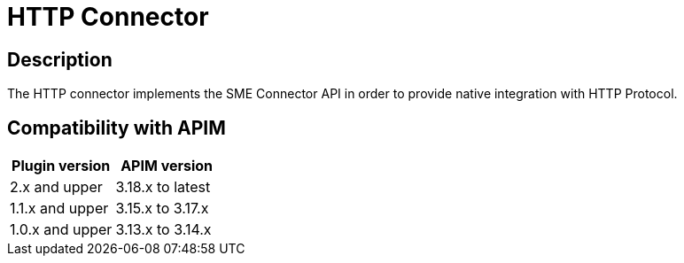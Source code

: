 = HTTP Connector

ifdef::env-github[]
image:https://img.shields.io/static/v1?label=Available%20at&message=Gravitee.io&color=1EC9D2["Gravitee.io", link="https://download.gravitee.io/#graviteeio-apim/plugins/connectors/gravitee-connector-http/"]
image:https://img.shields.io/badge/License-Apache%202.0-blue.svg["License", link="https://github.com/gravitee-io/gravitee-connector-http/blob/master/LICENSE.txt"]
image:https://img.shields.io/badge/semantic--release-conventional%20commits-e10079?logo=semantic-release["Releases", link="https://github.com/gravitee-io/gravitee-connector-http/releases"]
image:https://circleci.com/gh/gravitee-io/gravitee-connector-http.svg?style=svg["CircleCI", link="https://circleci.com/gh/gravitee-io/gravitee-connector-http"]
image:https://f.hubspotusercontent40.net/hubfs/7600448/gravitee-github-button.jpg["Join the community forum", link="https://community.gravitee.io?utm_source=readme", height=20]
endif::[]


== Description

The HTTP connector implements the SME Connector API in order to provide native integration with HTTP Protocol.

== Compatibility with APIM

|===
|Plugin version | APIM version

|2.x and upper                  | 3.18.x to latest
|1.1.x and upper                | 3.15.x to 3.17.x
|1.0.x and upper                | 3.13.x to 3.14.x
|===